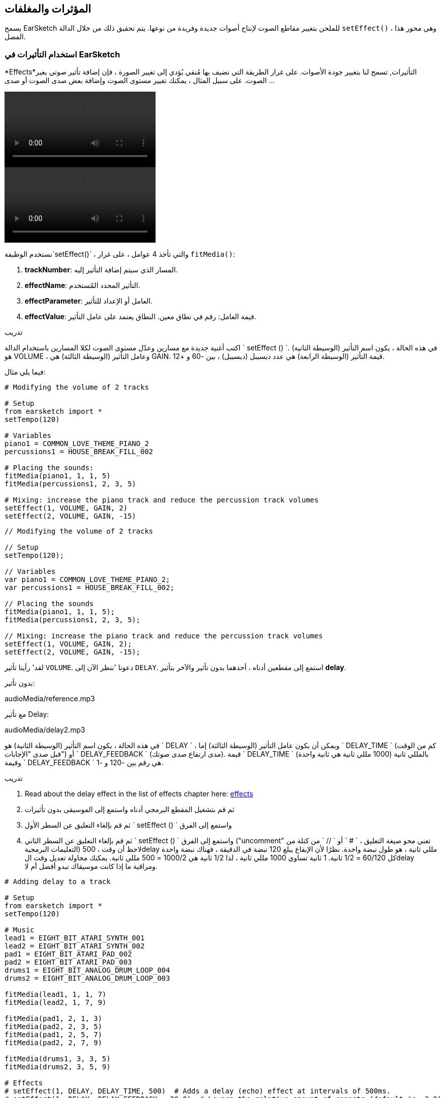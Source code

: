[[effectsandenvelopes]]
== المؤثرات والمغلفات
:nofooter:

يسمح EarSketch للملحن بتغيير مقاطع الصوت لإنتاج أصوات جديدة وفريدة من نوعها. يتم تحقيق ذلك من خلال الدالة `setEffect()` ، وهي محور هذا الفصل.

[[effectsinearsketch]]
=== استخدام التأثيرات في EarSketch

*Effects*التأثيرات, تسمح لنا بتغيير جودة الأصوات. على غرار الطريقة التي نضيف بها مُنقي يُؤدي إلى تغيير الصورة ، فإن إضافة تأثير صوتي يغير الصوت. على سبيل المثال ، يمكنك تغيير مستوى الصوت وإضافة بعض صدى الصوت أو صدى ...

[role="curriculum-python curriculum-mp4"]
[[video4py]]
video::./videoMedia/004-01-UsingEffectsinEarSketch-PY.mp4[]

[role="curriculum-javascript curriculum-mp4"]
[[video4js]]
video::./videoMedia/004-01-UsingEffectsinEarSketch-JS.mp4[]

نستخدم الوظيفة`setEffect()` ، والتي تأخذ 4 عوامل ، على غرار `fitMedia()`:

. *trackNumber*: المسار الذي سيتم إضافة التأثير إليه.
. *effectName*: التأثير المحدد المُستخدم.
. *effectParameter*: العامل أو الإعداد للتأثير.
. *effectValue*: قيمة العامل: رقم في نطاق معين. النطاق يعتمد على عامل التأثير.

.تدريب
****
اكتب أغنية جديدة مع مسارين وعدّل مستوى الصوت لكلا المسارين باستخدام الدالة ` setEffect () `. 
في هذه الحالة ، يكون اسم التأثير (الوسيطة الثانية) هو VOLUME ، وعامل التأثير (الوسيطة الثالثة) هي GAIN. قيمة التأثير (الوسيطة الرابعة) هي عدد ديسيبل (ديسيبل) ، بين -60 و +12. 
****

فيما يلي مثال:

[role="curriculum-python"]
[source,python]
----
# Modifying the volume of 2 tracks

# Setup
from earsketch import *
setTempo(120)

# Variables
piano1 = COMMON_LOVE_THEME_PIANO_2
percussions1 = HOUSE_BREAK_FILL_002

# Placing the sounds:
fitMedia(piano1, 1, 1, 5)
fitMedia(percussions1, 2, 3, 5)

# Mixing: increase the piano track and reduce the percussion track volumes
setEffect(1, VOLUME, GAIN, 2)
setEffect(2, VOLUME, GAIN, -15)
----

[role="curriculum-javascript"]
[source,javascript]
----
// Modifying the volume of 2 tracks

// Setup
setTempo(120);

// Variables
var piano1 = COMMON_LOVE_THEME_PIANO_2;
var percussions1 = HOUSE_BREAK_FILL_002;

// Placing the sounds
fitMedia(piano1, 1, 1, 5);
fitMedia(percussions1, 2, 3, 5);

// Mixing: increase the piano track and reduce the percussion track volumes
setEffect(1, VOLUME, GAIN, 2);
setEffect(2, VOLUME, GAIN, -15);
----

لقد' رأينا تأثير `VOLUME`. دعونا 'ننظر الآن إلى `DELAY`. استمع إلى مقطعين أدناه ، أحدهما بدون تأثير والآخر بتأثير *delay*.

بدون تأثير:
++++
<div class="curriculum-mp3">audioMedia/reference.mp3</div>
++++

مع تأثير Delay:
++++
<div class="curriculum-mp3">audioMedia/delay2.mp3</div>
++++

في هذه الحالة ، يكون اسم التأثير (الوسيطة الثانية) هو ` DELAY ` ، ويمكن أن يكون عامل التأثير (الوسيطة الثالثة) إما ` DELAY_TIME ` (كم من الوقت قبل صدى "الإجابات") أو ` DELAY_FEEDBACK ` (مدى ارتفاع صدى صوتك). قيمة ` DELAY_TIME ` بالمللي ثانية (1000 مللي ثانية هي ثانية واحدة) وقيمة ` DELAY_FEEDBACK ` هي رقم بين -120 و -1.

.تدريب
****
. Read about the delay effect in the list of effects chapter here: <</en/v1/every-effect-explained-in-detail#, effects>>
. ثم قم بتشغيل المقطع البرمجي أدناه واستمع إلى الموسيقى بدون تأثيرات
. ثم قم بإلغاء التعليق عن السطر الأول ` setEffect () ` واستمع إلى الفرق
. ثم قم بإلغاء التعليق عن السطر الثاني ` setEffect () ` واستمع إلى الفرق ("uncomment" تعني محو صيغة التعليق ، ` # ` أو ` // ` من كتلة من التعليمات البرمجية)
لاحظ أن وقت ، 500delay مللي ثانية ، هو طول نبضة واحدة. نظرًا لأن الإيقاع يبلغ 120 نبضة في الدقيقة ، فهناك نبضة واحدة كل 60/120 = 1/2 ثانية. 1 ثانية تساوي 1000 مللي ثانية ، لذا 1/2 ثانية هي 1000/2 = 500 مللي ثانية.
يمكنك محاولة تعديل وقت الdelay ومراقبة ما إذا كانت موسيقاك تبدو أفضل أم لا.
****

[role="curriculum-python"]
[source,python]
----
# Adding delay to a track

# Setup
from earsketch import *
setTempo(120)

# Music
lead1 = EIGHT_BIT_ATARI_SYNTH_001
lead2 = EIGHT_BIT_ATARI_SYNTH_002
pad1 = EIGHT_BIT_ATARI_PAD_002
pad2 = EIGHT_BIT_ATARI_PAD_003
drums1 = EIGHT_BIT_ANALOG_DRUM_LOOP_004
drums2 = EIGHT_BIT_ANALOG_DRUM_LOOP_003

fitMedia(lead1, 1, 1, 7)
fitMedia(lead2, 1, 7, 9)

fitMedia(pad1, 2, 1, 3)
fitMedia(pad2, 2, 3, 5)
fitMedia(pad1, 2, 5, 7)
fitMedia(pad2, 2, 7, 9)

fitMedia(drums1, 3, 3, 5)
fitMedia(drums2, 3, 5, 9)

# Effects
# setEffect(1, DELAY, DELAY_TIME, 500)  # Adds a delay (echo) effect at intervals of 500ms.
# setEffect(1, DELAY, DELAY_FEEDBACK, -20.0)  # Lowers the relative amount of repeats (default is -3.0).
----

[role="curriculum-javascript"]
[source,javascript]
----
// Adding delay to a track

// Setup
setTempo(120);

// Music
var lead1 = EIGHT_BIT_ATARI_SYNTH_001;
var lead2 = EIGHT_BIT_ATARI_SYNTH_002;
var pad1 = EIGHT_BIT_ATARI_PAD_002;
var pad2 = EIGHT_BIT_ATARI_PAD_003;
var drums1 = EIGHT_BIT_ANALOG_DRUM_LOOP_004;
var drums2 = EIGHT_BIT_ANALOG_DRUM_LOOP_003;

fitMedia(lead1, 1, 1, 7);
fitMedia(lead2, 1, 7, 9);
fitMedia(pad1, 2, 1, 3);
fitMedia(pad2, 2, 3, 5);
fitMedia(pad1, 2, 5, 7);
fitMedia(pad2, 2, 7, 9);
fitMedia(drums1, 3, 3, 5);
fitMedia(drums2, 3, 5, 9);

// Effects
// setEffect(1, DELAY, DELAY_TIME, 500); // Adds a delay (echo) effect at intervals of 500ms
// setEffect(1, DELAY, DELAY_FEEDBACK, -20.0); // Lowers the relative amount of repeats (default is -3.0)
----

[[functionsandmoreeffects]]
=== دوال وتأثيرات أكثر

حتى الآن '، كنت تستخدم العديد من الدوال في EarSketch مثل ` fitMedia () ` أو ` setEffect () `. لاحظ أن أسماء الدوال تبدأ دائمًا بحرف صغير ، وغالبًا ما تكون فعل. تُرشد الأقواس الحاسوي أن * يستدعي * ، أو * ينفذ * ، الدالة. * العوامل * (تسمى أحيانًا الوسائط) ، داخل الأقواس ، مفصولة بفواصل.

[role="curriculum-python"]
* `setTempo()`, `fitMedia()`, `makeBeat()`, and now `setEffect()` تستقبل عوامل. هم جزء من *Application Programming Interface*او, *API*. تضيف EarSketch أو EarSketch API ميزات موسيقية إلى لغة Python. مثال آخر على API هو Google Maps API: مجموعة من الأدوات لتضمين الخرائط في مواقع الويب أو التطبيقات.
* في فصل لاحق ، ستتعلم' أيضًا كيفية إنشاء الدوال المخصصة الخاصة بك.

[role="curriculum-javascript"]
* `setTempo()`, `fitMedia()`, `makeBeat()`, and now `setEffect()` تستقبل عوامل. هم جزء من *Application Programming Interface*او, *API*. تضيف EarSketch أو EarSketch API ميزات موسيقية إلى لغة JavaScript. مثال آخر على API هو Google Maps API: مجموعة من الأدوات لتضمين الخرائط في مواقع الويب أو التطبيقات.
* في فصل لاحق ، ستتعلم' أيضًا كيفية إنشاء الدوال المخصصة الخاصة بك.

يمكن أن تحتوي عوامل الدالة على نوع بيانات محدد. ترتيب العوامل مهم. فيما يلي بعض أمثلة لأنواع البيانات:

* *Numbers- ارقام*. *Integers- عدد صحيح*(أو "int") هي أعداد صحيحة ، مثل 0 أو 5 أو -26. *Floating point-اعداد عشرية* أعداد عشرية مثل 0.125 أو 21.0-. على سبيل المثال ، فإن وسيطات/ عوامل رقم المسار وبدء القياس والنهاية للدالة ` fitMedia () ` كلها أرقام.
* *Strings-سلسلة*. يتم استخدام سلسلة إيقاعية مثل ` "0000 ---- 0000 ----" ` ، كعامل في دالة ` makeBeat () `.

الآن ، دعونا'نستمر باللعب مع الدالة ` setEffect () `. يوضح الفيديو التالي كيفية استخدام بعض التأثيرات:

////
VIDEO IS BEEING MADE
more info here: https://docs.google.com/spreadsheets/d/114pWGd27OkNC37ZRCZDIvoNPuwGLcO8KM5Z_sTjpn0M/edit#gid=302140020
("videos revamping" tab)
////

*Reverb-تردد *(اختصار لصدى) هو صوت يرتد من الجدران ويعود إلى أذنيك. يمنح صوتك إحساسًا بالمساحة. فكر في الفرق بين التحدث في غرفة نوم صغيرة والتحدث في كنيسة كبيرة. كلما كانت الغرفة أكبر و "أكثر انبساطًا" ، كلما استغرقت الموجات وقتًا أطول للعودة إلى أذنيك ، ومن هنا يأتي صوت "غرفة الصدى الكبيرة". يحتوي التأثير ` REVERB ` على عوامل للتحكم في وقت الاضمحلال (` REVERB_DECAY `) ومقدار التأثير الموجود (` MIX `).

استمع إلى المقاطع أدناه لسماع نتيجة إضافة صدى إلى مسار:

بدون تأثير:
++++
<div class="curriculum-mp3">audioMedia/reverbReferance.mp3</div>
++++

تأثير الصدى:
++++
<div class="curriculum-mp3">audioMedia/reverbEffect.mp3</div>
++++

.تدريب
****
Go to this chapter for a complete list of effects: <</en/v1/every-effect-explained-in-detail#, effects>>.
قم بإنشاء أغنية ذات تأثير صوت وتأثيران آخران. لا تنس' كتابة ما تفعله في التعليقات وإنشاء متغيرات عند الضرورة.
****


[[effectsandenvelopes]]
=== المؤثرات والمغلفات

في بعض الأحيان' ، نريد تغيير' التأثير بمرور الوقت:على سبيل المثال ، نريد أن يتلاشى الصوت(حجم الصوت يرتفع) في بداية الأغنية.

*Envelopes*تسمح لنا بتحديد كيفية تغير التأثير بمرور الوقت. 

سنستخدم زوجان وقت- قيمة. يحتوي كل زوج على قيمة تأثير ومقياس مناسب. على سبيل المثال ، (-60 ، 1 ، 0 ، 3) تعني أن النقطة موضوعة عند القيمة -60 عند المقياس 1 ، ونقطة أخرى توضع عند القيمة 0 عند المقياس 3. ينشئ المغلف خطًا بين هذه النقاط ، يسمى * ramp -منحدر *:

[[envelopepoints]]
.مغلفات (مع ملاحظات) في EarSketch
[caption="Figure 5.1: "]
image::../media/U2/NewEnvelope.png[Alt Text]

لتغيير مغلف ، تحتاج فقط إلى الدالة ` setEffect () ` مع 7 عوامل. العوامل الأربعة الأخيرة هي زوجان قيمة الوقت.

. trackNumber
- رقم المسار
. effectName-اسم التأثير
. effectParameter-عامل التأثير
. effectStartValue-تأثير بداية القيمة
. effectStartLocation-تأثير بداية الموقع
. effectEndValue-تأثير نهاية القيمة
. effectEndLocation-تأثير بداية الموقع

العوامل الثلاثة الأخيرة من أصل 7 هي * optional parameters-عوامل اختيارية *. إذا تُركت بدون تحديد ، كما كان الحال عندما استخدمنا ` setEffect () ` مع 4 عوامل فقط ، فسيتم تطبيق التأثير على المسار بأكمله.

هذا مثال على fade-التلاشي:

[role="curriculum-python"]
[source,python]
----
# Making envelopes with 7-parameter setEffect()

# Setup
from earsketch import *
setTempo(120)

# Music
fitMedia(ELECTRO_ANALOGUE_LEAD_012, 1, 1, 9)

# Makes an effect ramp between measures 1 and 3, moving from -60dB to 0dB.
# This is a fade in
setEffect(1, VOLUME, GAIN, -60, 1, 0, 3)
----

[role="curriculum-javascript"]
[source,javascript]
----
// Making envelopes with 7-parameter setEffect()

// Setup
setTempo(120);

// Music
fitMedia(ELECTRO_ANALOGUE_LEAD_012, 1, 1, 9);

// Makes an effect ramp between measures 1 and 3, moving from -60dB to 0dB.
// This is a fade in
setEffect(1, VOLUME, GAIN, -60, 1, 0, 3);
----

شاهد الآن هذا الفيديو لأمثلة المغلفات الأخرى

[role="curriculum-python curriculum-mp4"]
[[video5b]]
video::./videoMedia/005-03-MoreEffectsB-PY.mp4[]


[role="curriculum-python"]
[source,python]
----
# Using multiple setEffect() calls on a track to make changes in the effect envelope

# Setup
from earsketch import *
setTempo(120)

# Music
fitMedia(ELECTRO_ANALOGUE_LEAD_012, 1, 1, 9)

# Envelope time points (in measures)
pointA = 1
pointB = 4
pointC = 6.5
pointD = 7
pointE = 8.5
pointF = 9

setEffect(1, FILTER, FILTER_FREQ, 20, pointA, 10000, pointB)  # First effect, filter sweep

# Second effect, volume changes
setEffect(1, VOLUME, GAIN, -10, pointB, 0, pointC)  # Crescendo
setEffect(1, VOLUME, GAIN, 0, pointD, -10, pointE)  # Begin fade out
setEffect(1, VOLUME, GAIN, -10, pointE, -60, pointF)  # End of fade out
----


[role="curriculum-javascript curriculum-mp4"]
video::./videoMedia/005-03-MoreEffectsB-JS.mp4[]

[role="curriculum-javascript"]
[source,javascript]
----
// Using multiple setEffect() calls on a track to make changes in the effect envelope

// Setup
setTempo(120);

// Music
fitMedia(ELECTRO_ANALOGUE_LEAD_012, 1, 1, 9);

// Envelope time points (in measures)
var pointA = 1;
var pointB = 4;
var pointC = 6.5;
var pointD = 7;
var pointE = 8.5;
var pointF = 9;

setEffect(1, FILTER, FILTER_FREQ, 20, pointA, 10000, pointB); // First effect, filter sweep

// Second effect, volume changes
setEffect(1, VOLUME, GAIN, -10, pointB, 0, pointC); // Crescendo
setEffect(1, VOLUME, GAIN, 0, pointD, -10, pointE); // Begin fade out
setEffect(1, VOLUME, GAIN, -10, pointE, -60, pointF); // End of fade out
----

.تدريب
****
أنشئ أغنية جديدة. استخدم حلقة for لإضافة غلاف إلى جميع المسارات (على سبيل المثال ، التلاشي والتلاشي لجميع المسارات) ، أو لتكرار كل تأثير في نفس المسار. يمكنك استخدام أي تأثير تريده. 
اجعل صديقك يستمع إلى أغنيتك ، مع وبدون التأثير (لسماع أغنيتك بدون تأثير ، قم بتحويل الاسطر في المقطع البرمجي التي تحد التأثير الى ملاحظة). يجب على صديقك تخمين التأثير الذي أضفته.
****

مثالا على ذلك. يضيف كل تكرار للحلقة مقطعًا طويلاً من المغلف بقياس واحد. يؤدي التغيير التلقائي لعامل GAIN إلى حدوث شدة تسوس إيقاعي. هذا تأثير شائع على موسيقى الرقص الإلكترونية EDM ، موضحة في أغنيةhttps://www.youtube.com/watch?v=Us_U-d2YN5Y[ -Rhythm إيقاع ] لLvly. حاول إيقاف تشغيل التأثير وتشغيله في DAW لسماع تأثير التأثير (باستخدام زر "bypass-تجاوز" على يسار قناة التأثير في DAW).


[role="curriculum-python"]
[source,python]
----
# Automating effects with a for-loop

# Setup
from earsketch import *
setTempo(120)

# Music
fitMedia(Y33_CHOIR_1, 1, 1, 9)
fitMedia(RD_ELECTRO_MAINBEAT_5, 2, 1, 9)

for measure in range(1, 9):
    setEffect(1, VOLUME, GAIN, -60, measure, 0, measure + 1)
----

[role="curriculum-javascript"]
[source,javascript]
----
for (var measure = 1; measure < 9; measure++) {
    setEffect(1, VOLUME, GAIN, -60, measure, 0, measure + 1);
}
----

وهنا مثال على التلاشي والتلاشي على جميع المسارات:

[role="curriculum-python"]
[source,python]
----
# Looping on all tracks to add a fade in and fade out

# Setup
from earsketch import*
setTempo(100)

# Variables
melody1 = MILKNSIZZ_ADIOS_BRASS
melody2 = MILKNSIZZ_ADIOS_STRINGS
kick = OS_KICK04
hihat = OS_OPENHAT03
kickBeat = '0-------0-0-0---'
hihatBeat = '---0---0--00----'

# Placing melodies on track 1
fitMedia(melody1, 1, 1, 5)
fitMedia(melody2, 1, 5, 9)

# Placing the beats on tracks 2 (kick) and 3 (hihat) thanks to a for loop on measure
for measure in range(1, 9):
    makeBeat(kick, 2, measure, kickBeat)
    makeBeat(hihat, 3, measure, hihatBeat)

# Adding the fade in and fade out on tracks 1 through 3
for track in range(1, 4):
    setEffect(track, VOLUME, GAIN, -60, 1, 0, 3)
    setEffect(track, VOLUME, GAIN, 0, 7, -60, 9)
----
[role="curriculum-javascript"]
[source,javascript]
----
// Looping on all tracks to add a fade in and fade out

// Setup
setTempo(100);

// Variables
var melody1 = MILKNSIZZ_ADIOS_BRASS;
var melody2 = MILKNSIZZ_ADIOS_STRINGS;
var kick = OS_KICK04;
var hihat = OS_OPENHAT03;
var kickBeat = "0-------0-0-0---";
var hihatBeat = "---0---0--00----";

// Placing melodies on track 1
fitMedia(melody1, 1, 1, 5);
fitMedia(melody2, 1, 5, 9);

// Placing the beats on tracks 2 (kick) and 3 (hihat) thanks to a for loop on measure
for (var measure = 1; measure < 9; measure++) {
    makeBeat(kick, 2, measure, kickBeat);
    makeBeat(hihat, 3, measure, hihatBeat);
}

// Adding the fade in and fade out on tracks 1 through 3
for (var track = 1; track < 4; track++) {
    setEffect(track, VOLUME, GAIN, -60, 1, 0, 3);
    setEffect(track, VOLUME, GAIN, 0, 7, -60, 9);
}
----


[[chapter5summary]]
=== الفصل 5 ملخص

* *Effects-تأثيرات *تغيير صفات الصوت لجعلها أكثر تميزًا.
* *Volume- الصوت *يغير الحجم الصوت. *Delay*يخلق صدى. *Reverb-صدى *يجعلك تشعر وكأن الصوت يتم تشغيله في غرفة كبيرة. *Panning*يضع الموسيقى الخاصة بك على الجانب الأيسر أو الأيمن.
* يتم تنفيذ التأثيرات في EarSketch باستخدام الدالة ` setEffect () `. تركيبها هو ` setEffect (trackNumber ، effectName ، effectParameter ، effectValue) `.
** *trackNumber:*المسار التي سيتم إضافة التأثير إليه.
** *effectName:*التأثير المحدد نفسه.
** *effectParameter:*الإعداد المستخدم للتأثير.
** *effectValue:*قيمة العامل: رقم في نطاق معين.
* *Functions*تحتوي على تعليمات لجهاز الكمبيوتر لتنفيذها. يتم إرسال البيانات إلى الدوال بواسطة *arguments- عوامل* ، مما يؤثر على كيفية تنفيذ الدالة. صيغة *call* لدالة ذات عاملين هي: `myFunction(argument1, argument2)`. مثال على بناء الجملة المستخدمة في دالة *call* مع 4 عوامل هو `makeBeat(kick, 2, measure, kickBeat)`.
* A complete list of EarSketch effects and their parameters can be found in <</en/v1/every-effect-explained-in-detail#, effects>>, along with descriptions for each.
* *Envelopes-مغلفات *تحديد كيفية تغير عامل التأثير بمرور الوقت. يتم تعريفها باستخدام أزواج القيمة الزمنية ، مثل _ (القيمة-value ، الوقت-time ، القيمة-value ، الوقت-time) _.
* بالنسبة للمغلف ، فإن الوسيطات المكونة من 7 عوامل ` setEffect () ` هي: `setEffect(trackNumber, effectName, effectParameter, startEffectValue, effectStartLocation, endEffectValue, effectEndLocation)`.


[[chapter-questions]]
=== الأسئلة

[question]
--
ما الذي يسمح لك التأثير بالقيام به في EarSketch؟
[answers]
* غيّر نوعية الصوت داخل المشروع
* أضف صوت إلى المسار
* انشئ قرع طبلة
* غيّر وتيرة الأغنية
--

[question]
--
أي مما يلي ليس وسيط ` setEffect () `؟
[answers]
* Clip Name-اسم المقطع
* Effect Name-اسم التأثير
* Effect Value-قيمة التأثير
* Track Number-رقم المسار
--

[question]
--
كيف يمكن ضبط وقت تأخير delay time تأثير التأخير ، في القناة الثالثة ، على 50 مللي ثانية؟
[answers]
* `setEffect(3, DELAY, DELAY_TIME, 50.0)`
* `setEffect(DELAY, 3, DELAY_TIME, 50.0)`
* `fitMedia(DELAY, 3, DELAY_TIME, 50.0)`
* `setEffect(50, DELAY_FEEDBACK, 1)`
--

[question]
--
أي مما يلي ليس معاملًا مستخدمًا لتعريف مغلفات باستخدام الدالة ` () setEffect `؟
[answers]
* Clip Length-طول المقطع
* Start Value-قيمه البدايه
* Track Number-رقم المسار
* Effect-تأثير
--

[question]
--
ماذا ستفعل الدالة التالية ` setEffect () ` ؟
[source,python]
----
setEffect(1, DISTORTION, DISTO_GAIN, 0, 1, 50, 10)
----
[answers]
* قم بزيادة مقدار التشويه على المسار 1 عبر 10 مقاييس.
* تقليل مقدار التشويه على المسار 1 عبر 50 مقياسًا.
* قم بزيادة حجم المسار 1 على 10 مقاييس.
* قم بتقليل مستوى الصوت على المسار 1 عبر 50 مقياسًا.
--

